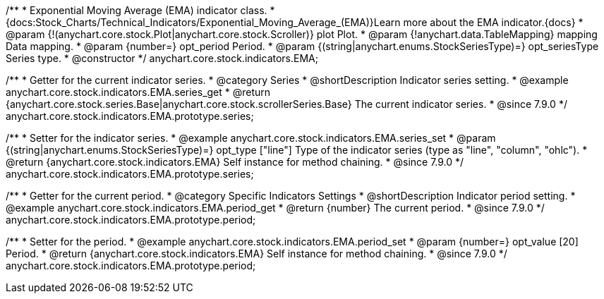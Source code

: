 /**
 * Exponential Moving Average (EMA) indicator class.
 * {docs:Stock_Charts/Technical_Indicators/Exponential_Moving_Average_(EMA)}Learn more about the EMA indicator.{docs}
 * @param {!(anychart.core.stock.Plot|anychart.core.stock.Scroller)} plot Plot.
 * @param {!anychart.data.TableMapping} mapping Data mapping.
 * @param {number=} opt_period Period.
 * @param {(string|anychart.enums.StockSeriesType)=} opt_seriesType Series type.
 * @constructor
 */
anychart.core.stock.indicators.EMA;


//----------------------------------------------------------------------------------------------------------------------
//
//  anychart.core.stock.indicators.EMA.prototype.series
//
//----------------------------------------------------------------------------------------------------------------------

/**
 * Getter for the current indicator series.
 * @category Series
 * @shortDescription Indicator series setting.
 * @example anychart.core.stock.indicators.EMA.series_get
 * @return {anychart.core.stock.series.Base|anychart.core.stock.scrollerSeries.Base} The current indicator series.
 * @since 7.9.0
 */
anychart.core.stock.indicators.EMA.prototype.series;

/**
 * Setter for the indicator series.
 * @example anychart.core.stock.indicators.EMA.series_set
 * @param {(string|anychart.enums.StockSeriesType)=} opt_type ["line"] Type of the indicator series (type as "line", "column", "ohlc").
 * @return {anychart.core.stock.indicators.EMA} Self instance for method chaining.
 * @since 7.9.0
 */
anychart.core.stock.indicators.EMA.prototype.series;


//----------------------------------------------------------------------------------------------------------------------
//
//  anychart.core.stock.indicators.EMA.prototype.period
//
//----------------------------------------------------------------------------------------------------------------------

/**
 * Getter for the current period.
 * @category Specific Indicators Settings
 * @shortDescription Indicator period setting.
 * @example anychart.core.stock.indicators.EMA.period_get
 * @return {number} The current period.
 * @since 7.9.0
 */
anychart.core.stock.indicators.EMA.prototype.period;

/**
 * Setter for the period.
 * @example anychart.core.stock.indicators.EMA.period_set
 * @param {number=} opt_value [20] Period.
 * @return {anychart.core.stock.indicators.EMA} Self instance for method chaining.
 * @since 7.9.0
 */
anychart.core.stock.indicators.EMA.prototype.period;

